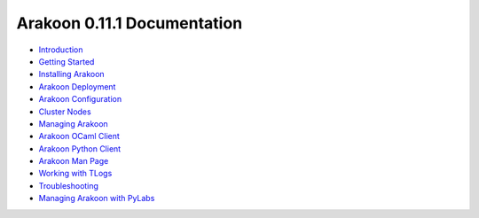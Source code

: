 ============================
Arakoon 0.11.1 Documentation
============================
- `Introduction <introduction.html>`_
- `Getting Started <getting_started.html>`_
- `Installing Arakoon <installing_arakoon.html>`_
- `Arakoon Deployment <arakoon_deployment.html>`_
- `Arakoon Configuration <arakoon_configuration.html>`_
- `Cluster Nodes <cluster_nodes.html>`_
- `Managing Arakoon <managing_arakoon.html>`_
- `Arakoon OCaml Client <arakoon_ocaml_client.html>`_
- `Arakoon Python Client <arakoon_python_client.html>`_
- `Arakoon Man Page <arakoon_man_page.html>`_
- `Working with TLogs <working_with_tlogs.html>`_
- `Troubleshooting <troubleshooting.html>`_
- `Managing Arakoon with PyLabs <pylabs/index.html>`_
